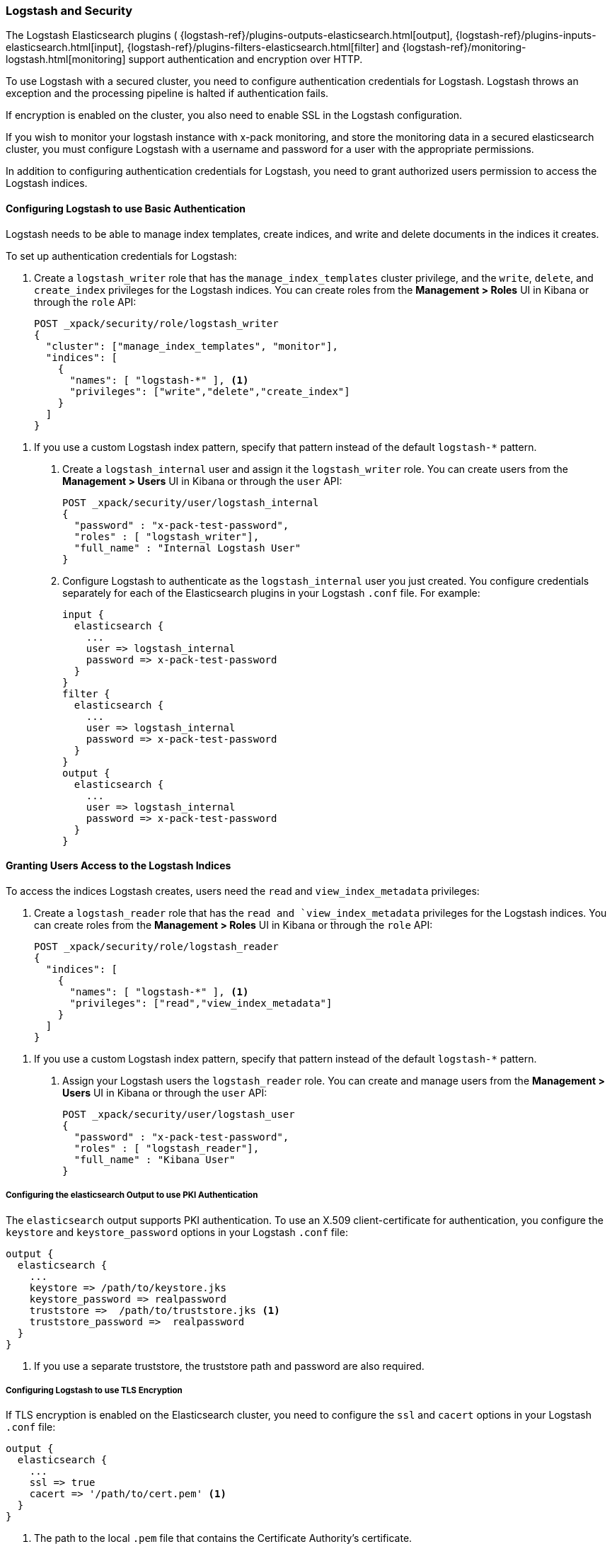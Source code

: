 [[logstash]]
=== Logstash and Security

The Logstash Elasticsearch plugins (
{logstash-ref}/plugins-outputs-elasticsearch.html[output],
{logstash-ref}/plugins-inputs-elasticsearch.html[input],
{logstash-ref}/plugins-filters-elasticsearch.html[filter]
and {logstash-ref}/monitoring-logstash.html[monitoring]
support authentication and encryption over HTTP.

To use Logstash with a secured cluster, you need to configure authentication 
credentials for Logstash. Logstash throws an exception and the processing 
pipeline is halted if authentication fails. 

If encryption is enabled on the cluster, you also need to enable SSL in the 
Logstash configuration. 

If you wish to monitor your logstash instance with x-pack monitoring, and store
the monitoring data in a secured elasticsearch cluster, you must configure Logstash
with a username and password for a user with the appropriate permissions.

In addition to configuring authentication credentials for Logstash, you need
to grant authorized users permission to access the Logstash indices.

[float]
[[ls-http-auth-basic]]
==== Configuring Logstash to use Basic Authentication

Logstash needs to be able to manage index templates, create indices,  
and write and delete documents in the indices it creates. 

To set up authentication credentials for Logstash:

. Create a `logstash_writer` role that has the `manage_index_templates` cluster 
privilege, and the `write`, `delete`, and `create_index` privileges  for the 
Logstash indices. You can create roles from the **Management > Roles** UI in 
Kibana or through the `role` API:
+
[source, sh]
---------------------------------------------------------------
POST _xpack/security/role/logstash_writer
{
  "cluster": ["manage_index_templates", "monitor"],
  "indices": [
    {
      "names": [ "logstash-*" ], <1>
      "privileges": ["write","delete","create_index"]
    }
  ]
}
---------------------------------------------------------------

<1> If you use a custom Logstash index pattern, specify that pattern
instead of the default `logstash-*` pattern.

. Create a `logstash_internal` user and assign it the `logstash_writer` role.
You can create users from the **Management > Users** UI in Kibana or through 
the `user` API:
+
[source, sh]
---------------------------------------------------------------
POST _xpack/security/user/logstash_internal
{
  "password" : "x-pack-test-password",
  "roles" : [ "logstash_writer"], 
  "full_name" : "Internal Logstash User"
}
---------------------------------------------------------------

. Configure Logstash to authenticate as the `logstash_internal` user you just
created. You configure credentials separately for each of the Elasticsearch
plugins in your Logstash `.conf` file. For example:
+
[source,js]
--------------------------------------------------
input {
  elasticsearch {
    ...
    user => logstash_internal 
    password => x-pack-test-password
  }
}
filter { 
  elasticsearch {
    ...
    user => logstash_internal 
    password => x-pack-test-password
  }
}
output {
  elasticsearch {
    ...
    user => logstash_internal 
    password => x-pack-test-password
  }
}
--------------------------------------------------

[float]
[[ls-user-access]]
==== Granting Users Access to the Logstash Indices

To access the indices Logstash creates, users need the `read` and 
`view_index_metadata` privileges:

. Create a `logstash_reader` role that has the `read and `view_index_metadata`
privileges  for the Logstash indices. You can create roles from the 
**Management > Roles** UI in Kibana or through the `role` API:
+
[source, sh]
---------------------------------------------------------------
POST _xpack/security/role/logstash_reader
{
  "indices": [
    {
      "names": [ "logstash-*" ], <1>
      "privileges": ["read","view_index_metadata"]
    }
  ]
}
---------------------------------------------------------------

<1> If you use a custom Logstash index pattern, specify that pattern
instead of the default `logstash-*` pattern.

. Assign your Logstash users the `logstash_reader` role. You can create 
and manage users from the **Management > Users** UI in Kibana or through 
the `user` API:
+
[source, sh]
---------------------------------------------------------------
POST _xpack/security/user/logstash_user
{
  "password" : "x-pack-test-password",
  "roles" : [ "logstash_reader"], 
  "full_name" : "Kibana User"
}
---------------------------------------------------------------

[float]
[[ls-http-auth-pki]]
===== Configuring the elasticsearch Output to use PKI Authentication 

The `elasticsearch` output supports PKI authentication. To use an X.509 
client-certificate for authentication, you configure the `keystore` and
`keystore_password` options in your Logstash `.conf` file:

[source,js]
--------------------------------------------------
output {
  elasticsearch {
    ...
    keystore => /path/to/keystore.jks 
    keystore_password => realpassword
    truststore =>  /path/to/truststore.jks <1>
    truststore_password =>  realpassword 
  }
}
--------------------------------------------------
<1> If you use a separate truststore, the truststore path and password are 
also required.

[float]
[[ls-http-ssl]]
===== Configuring Logstash to use TLS Encryption

If TLS encryption is enabled on the Elasticsearch cluster, you need to 
configure the `ssl` and `cacert` options in your Logstash `.conf` file:

[source,js]
--------------------------------------------------
output {
  elasticsearch {
    ...
    ssl => true
    cacert => '/path/to/cert.pem' <1>
  }
}
--------------------------------------------------
<1> The path to the local `.pem` file that contains the Certificate
    Authority's certificate.

[float]
[[ls-monitoring-user]]
===== Configuring Logstash Monitoring

If you wish to ship Logstash {logstash-ref}/monitoring-logstash.html[monitoring]
data to a secure cluster, Logstash must be configured with a username and password.

X-Pack security comes preconfigured with a `logstash_system` user for this purpose.
This user has the minimum permissions necessary for the monitoring function, and
_should not_ be used for any other purpose - it is specifically _not intended_ for
use within a Logstash pipeline.

By default, the `logstash_system` does not have a password. The user will not be enabled until
a password is set. Set the password through the reset password API:

[source,js]
---------------------------------------------------------------------
PUT _xpack/security/user/logstash_system/_password
{
  "password": "t0p.s3cr3t"
}
---------------------------------------------------------------------
// CONSOLE

Then configure the user and password in your `logstash.yml` configuration file:

[source,yaml]
----------------------------------------------------------
xpack.monitoring.elasticsearch.username: logstash_system
xpack.monitoring.elasticsearch.password: t0p.s3cr3t
----------------------------------------------------------

If you initially installed an older version of X-Pack, and then upgraded, then
the `logstash_system` user may have defaulted to disabled for security reasons.
You can enable the user with the following API call:

[source,js]
---------------------------------------------------------------------
PUT _xpack/security/user/logstash_system/_enable
---------------------------------------------------------------------
// CONSOLE

